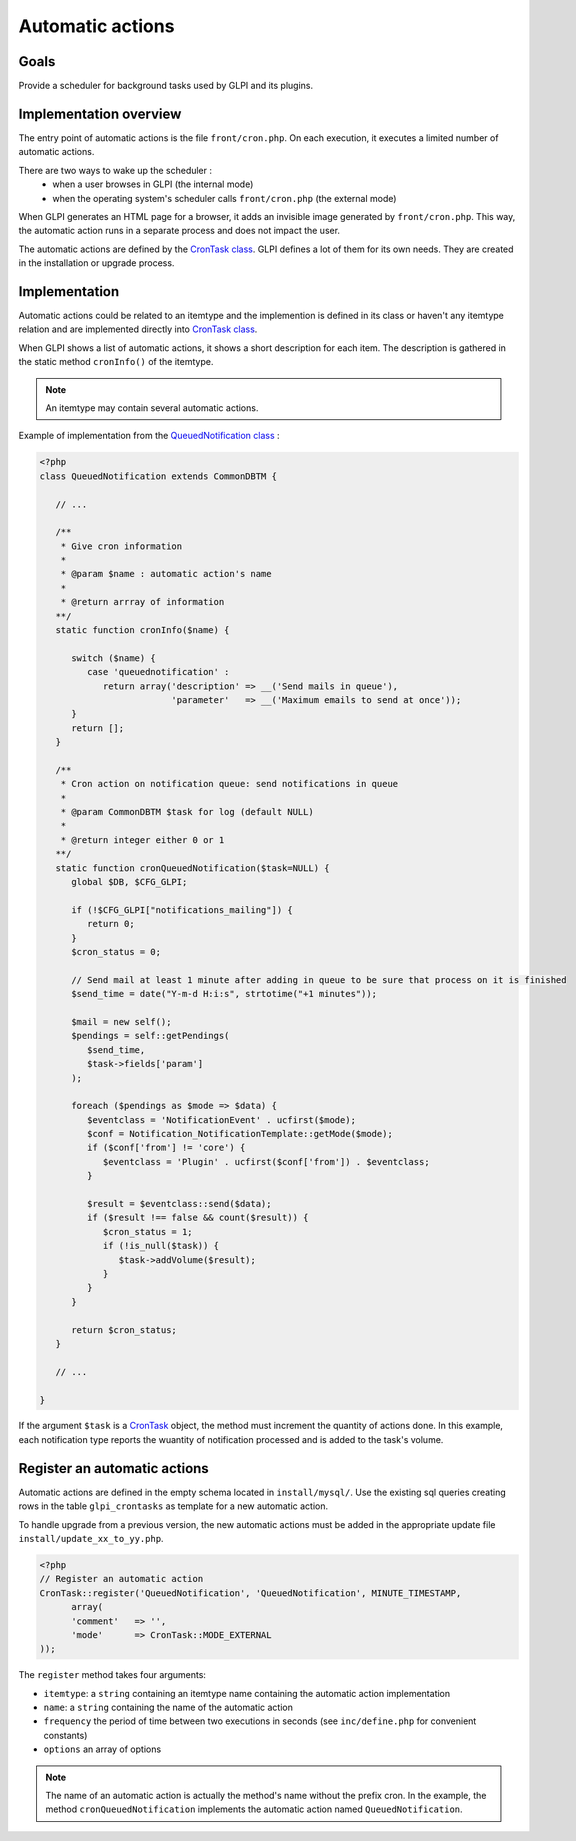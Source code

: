 Automatic actions
-----------------

Goals
^^^^^

Provide a scheduler for background tasks used by GLPI and its plugins.

Implementation overview
^^^^^^^^^^^^^^^^^^^^^^^

The entry point of automatic actions is the file ``front/cron.php``. On each execution, it executes a limited number of automatic actions.

There are two ways to wake up the scheduler :
 - when a user browses in GLPI (the internal mode)
 - when the operating system's scheduler calls ``front/cron.php`` (the external mode)

When GLPI generates an HTML page for a browser, it adds an invisible image generated by ``front/cron.php``. This way, the automatic action runs in a separate process and does not impact the user.

The automatic actions are defined by the `CronTask class <https://forge.glpi-project.org/apidoc/class-CronTask.html>`_. GLPI defines a lot of them for its own needs. They are created in the installation or upgrade process.

Implementation
^^^^^^^^^^^^^^

Automatic actions could be related to an itemtype and the implemention is defined in its class or haven't any itemtype relation and are implemented directly into `CronTask class <https://forge.glpi-project.org/apidoc/class-CronTask.html>`_.

When GLPI shows a list of automatic actions, it shows a short description for each item. The description is gathered in the static method ``cronInfo()`` of the itemtype.

.. Note::

   An itemtype may contain several automatic actions.

Example of implementation from the `QueuedNotification class <https://forge.glpi-project.org/apidoc/class-QueuedNotification.html>`_ :

.. code-block:: php

   <?php
   class QueuedNotification extends CommonDBTM {

      // ...

      /**
       * Give cron information
       *
       * @param $name : automatic action's name
       *
       * @return arrray of information
      **/
      static function cronInfo($name) {

         switch ($name) {
            case 'queuednotification' :
               return array('description' => __('Send mails in queue'),
                            'parameter'   => __('Maximum emails to send at once'));
         }
         return [];
      }

      /**
       * Cron action on notification queue: send notifications in queue
       *
       * @param CommonDBTM $task for log (default NULL)
       *
       * @return integer either 0 or 1
      **/
      static function cronQueuedNotification($task=NULL) {
         global $DB, $CFG_GLPI;

         if (!$CFG_GLPI["notifications_mailing"]) {
            return 0;
         }
         $cron_status = 0;

         // Send mail at least 1 minute after adding in queue to be sure that process on it is finished
         $send_time = date("Y-m-d H:i:s", strtotime("+1 minutes"));

         $mail = new self();
         $pendings = self::getPendings(
            $send_time,
            $task->fields['param']
         );

         foreach ($pendings as $mode => $data) {
            $eventclass = 'NotificationEvent' . ucfirst($mode);
            $conf = Notification_NotificationTemplate::getMode($mode);
            if ($conf['from'] != 'core') {
               $eventclass = 'Plugin' . ucfirst($conf['from']) . $eventclass;
            }
   
            $result = $eventclass::send($data);
            if ($result !== false && count($result)) {
               $cron_status = 1;
               if (!is_null($task)) {
                  $task->addVolume($result);
               }
            }
         }

         return $cron_status;
      }

      // ...

   }

If the argument ``$task`` is a `CronTask <https://forge.glpi-project.org/apidoc/class-CronTask.html>`_ object, the method must increment the quantity of actions done. In this example, each notification type reports the wuantity of notification processed and is added to the task's volume.

Register an automatic actions
^^^^^^^^^^^^^^^^^^^^^^^^^^^^^

Automatic actions are defined in the empty schema located in ``install/mysql/``. Use  the existing sql queries creating rows in the table ``glpi_crontasks`` as template for a new automatic action.

To handle upgrade from a previous version, the new automatic actions must be added in the appropriate update file ``install/update_xx_to_yy.php``.

.. code-block:: php

   <?php
   // Register an automatic action
   CronTask::register('QueuedNotification', 'QueuedNotification', MINUTE_TIMESTAMP,
         array(
         'comment'   => '',
         'mode'      => CronTask::MODE_EXTERNAL
   ));

The ``register`` method takes four arguments:

* ``itemtype``: a ``string`` containing an itemtype name containing the automatic action implementation
* ``name``: a ``string`` containing the name of the automatic action
* ``frequency`` the period of time between two executions in seconds (see ``inc/define.php`` for convenient constants)
* ``options`` an array of options

.. Note::

   The name of an automatic action is actually the method's name without the prefix cron. In the example, the method ``cronQueuedNotification`` implements the automatic action named ``QueuedNotification``.

